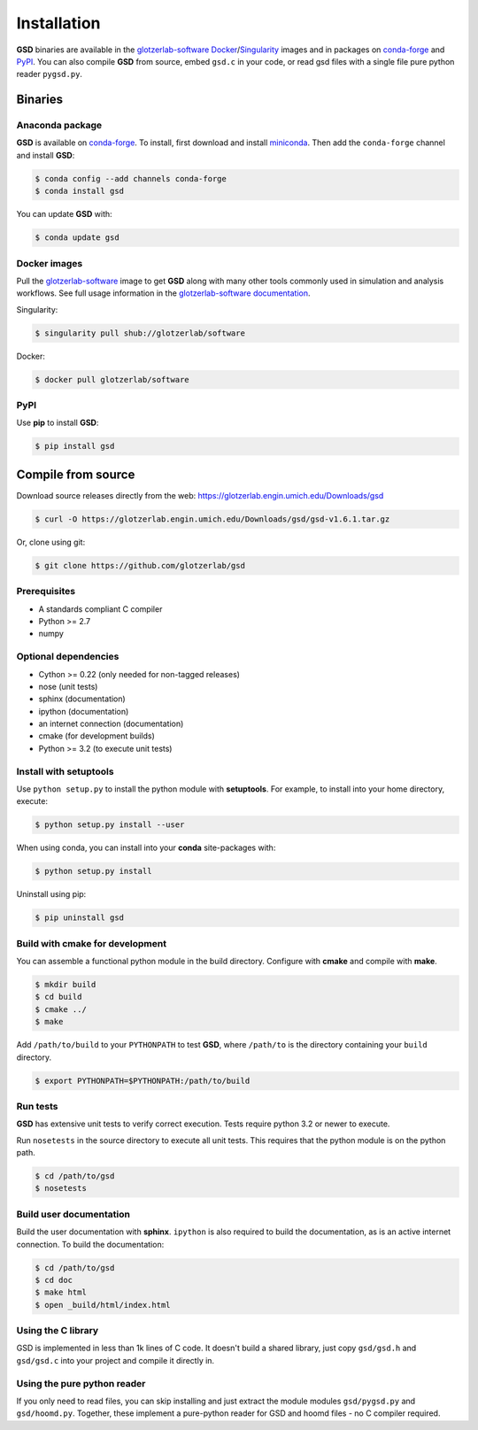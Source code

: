 Installation
============

**GSD** binaries are available in the `glotzerlab-software <https://glotzerlab-software.readthedocs.io>`_
`Docker <https://hub.docker.com/>`_/`Singularity <https://www.sylabs.io/>`_ images and in packages on
`conda-forge <https://conda-forge.org/>`_ and `PyPI <https://pypi.org/>`_. You can also compile **GSD** from source,
embed ``gsd.c`` in your code, or read gsd files with a single file pure python reader ``pygsd.py``.

Binaries
--------

Anaconda package
^^^^^^^^^^^^^^^^

**GSD** is available on `conda-forge <https://conda-forge.org/>`_. To install, first download and install
`miniconda <http://conda.pydata.org/miniconda.html>`_.
Then add the ``conda-forge`` channel and install **GSD**:

.. code-block:: bash

   $ conda config --add channels conda-forge
   $ conda install gsd

You can update **GSD** with:

.. code-block:: bash

   $ conda update gsd

Docker images
^^^^^^^^^^^^^

Pull the `glotzerlab-software <https://glotzerlab-software.readthedocs.io>`_ image to get
**GSD** along with many other tools commonly used in simulation and analysis workflows. See full usage information in the
`glotzerlab-software documentation <https://glotzerlab-software.readthedocs.io>`_.

Singularity:

.. code-block:: bash

   $ singularity pull shub://glotzerlab/software

Docker:

.. code-block:: bash

   $ docker pull glotzerlab/software

PyPI
^^^^

Use **pip** to install **GSD**:

.. code-block:: bash

   $ pip install gsd


Compile from source
-------------------

Download source releases directly from the web: https://glotzerlab.engin.umich.edu/Downloads/gsd

.. code-block:: bash

   $ curl -O https://glotzerlab.engin.umich.edu/Downloads/gsd/gsd-v1.6.1.tar.gz

Or, clone using git:

.. code-block:: bash

   $ git clone https://github.com/glotzerlab/gsd

Prerequisites
^^^^^^^^^^^^^

* A standards compliant C compiler
* Python >= 2.7
* numpy

Optional dependencies
^^^^^^^^^^^^^^^^^^^^^

* Cython >= 0.22 (only needed for non-tagged releases)
* nose (unit tests)
* sphinx (documentation)
* ipython (documentation)
* an internet connection (documentation)
* cmake (for development builds)
* Python >= 3.2 (to execute unit tests)

Install with setuptools
^^^^^^^^^^^^^^^^^^^^^^^

Use ``python setup.py`` to install the python module with **setuptools**. For example, to install into
your home directory, execute:

.. code-block:: bash

    $ python setup.py install --user

When using conda, you can install into your **conda** site-packages with:

.. code-block:: bash

    $ python setup.py install

Uninstall using pip:

.. code-block:: bash

    $ pip uninstall gsd

Build with cmake for development
^^^^^^^^^^^^^^^^^^^^^^^^^^^^^^^^

You can assemble a functional python module in the build directory. Configure with **cmake** and compile with **make**.

.. code-block:: bash

   $ mkdir build
   $ cd build
   $ cmake ../
   $ make

Add ``/path/to/build`` to your ``PYTHONPATH`` to test **GSD**, where ``/path/to`` is the directory containing your
``build`` directory.

.. code-block:: bash

   $ export PYTHONPATH=$PYTHONPATH:/path/to/build

Run tests
^^^^^^^^^

**GSD** has extensive unit tests to verify correct execution. Tests require python 3.2 or newer to execute.

Run ``nosetests`` in the source directory to execute all unit tests. This requires that the
python module is on the python path.

.. code-block:: bash

   $ cd /path/to/gsd
   $ nosetests

Build user documentation
^^^^^^^^^^^^^^^^^^^^^^^^

Build the user documentation with **sphinx**. ``ipython`` is also required to build the documentation, as is an active
internet connection. To build the documentation:

.. code-block:: bash

   $ cd /path/to/gsd
   $ cd doc
   $ make html
   $ open _build/html/index.html

Using the C library
^^^^^^^^^^^^^^^^^^^^^^^^

GSD is implemented in less than 1k lines of C code. It doesn't build a shared library, just
copy ``gsd/gsd.h`` and ``gsd/gsd.c`` into your project and compile it directly in.

Using the pure python reader
^^^^^^^^^^^^^^^^^^^^^^^^^^^^

If you only need to read files, you can skip installing and just extract the module modules ``gsd/pygsd.py`` and
``gsd/hoomd.py``. Together, these implement a pure-python reader for GSD and hoomd files - no C compiler required.
